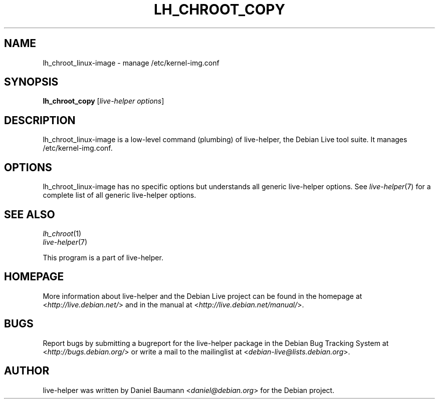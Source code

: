 .TH LH_CHROOT_COPY 1 "2009\-06\-14" "1.0.5" "live\-helper"

.SH NAME
lh_chroot_linux-image \- manage /etc/kernel-img.conf

.SH SYNOPSIS
\fBlh_chroot_copy\fR [\fIlive\-helper options\fR]

.SH DESCRIPTION
lh_chroot_linux-image is a low\-level command (plumbing) of live\-helper, the Debian Live tool suite. It manages /etc/kernel-img.conf.

.SH OPTIONS
lh_chroot_linux-image has no specific options but understands all generic live\-helper options. See \fIlive\-helper\fR(7) for a complete list of all generic live\-helper options.

.SH SEE ALSO
\fIlh_chroot\fR(1)
.br
\fIlive\-helper\fR(7)
.PP
This program is a part of live\-helper.

.SH HOMEPAGE
More information about live\-helper and the Debian Live project can be found in the homepage at <\fIhttp://live.debian.net/\fR> and in the manual at <\fIhttp://live.debian.net/manual/\fR>.

.SH BUGS
Report bugs by submitting a bugreport for the live\-helper package in the Debian Bug Tracking System at <\fIhttp://bugs.debian.org/\fR> or write a mail to the mailinglist at <\fIdebian-live@lists.debian.org\fR>.

.SH AUTHOR
live\-helper was written by Daniel Baumann <\fIdaniel@debian.org\fR> for the Debian project.
